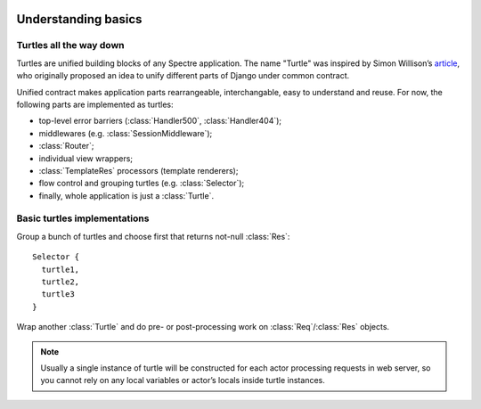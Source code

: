 .. image:: _images/turtles.png
   :class: article_cover cover_turtles_wo_border

====================
Understanding basics
====================

Turtles all the way down
------------------------

Turtles are unified building blocks of any Spectre application. The name "Turtle" was inspired by Simon Willison’s `article <http://simonwillison.net/2009/May/19/djng/>`_, who originally proposed an idea to unify different parts of Django under common contract.

.. class:: Turtle

   .. function:: Res? dispatch(Req req)

      Process request. Turtles may process request by themselves, skip processing to subsequent turtles or delegate processing to inherited turtles and do some pre/post processing job for them.

Unified contract makes application parts rearrangeable, interchangable, easy to understand and reuse. For now, the following parts are implemented as turtles:

+ top-level error barriers (:class:`Handler500`, :class:`Handler404`);

+ middlewares (e.g. :class:`SessionMiddleware`);

+ :class:`Router`;

+ individual view wrappers;

+ :class:`TemplateRes` processors (template renderers);

+ flow control and grouping turtles (e.g. :class:`Selector`);

+ finally, whole application is just a :class:`Turtle`.


Basic turtles implementations
-----------------------------

.. class:: Selector

   Group a bunch of turtles and choose first that returns not-null :class:`Res`: ::

       Selector {
         turtle1,
         turtle2,
         turtle3
       }


.. class:: Middleware

   Wrap another :class:`Turtle` and do pre- or post-processing work on :class:`Req`/:class:`Res` objects.

   .. function:: This wrap(Turtle child)

      Wrap another turtle. Another way to do this is to assign value to :attr:`child` attribute.

   .. function:: Void before(Req req)

      Is called before invoking child’s :func:`~Turtle.dispatch`.

   .. function:: Res? after(Req req, Res? res)

      Is called after child’s :func:`~Turtle.dispatch`.

   .. function:: Res? safeAfter(Req req, Res res)

      Is called when child’s :func:`~Turtle.dispatch` has returned not-null :class:`Res`, otherwise ``null`` will be returned from middleware without invoking :func:`safeAfter`.

.. note::

   Usually a single instance of turtle will be constructed for each actor processing requests in web server, so you cannot rely on any local variables or actor’s locals inside turtle instances.
